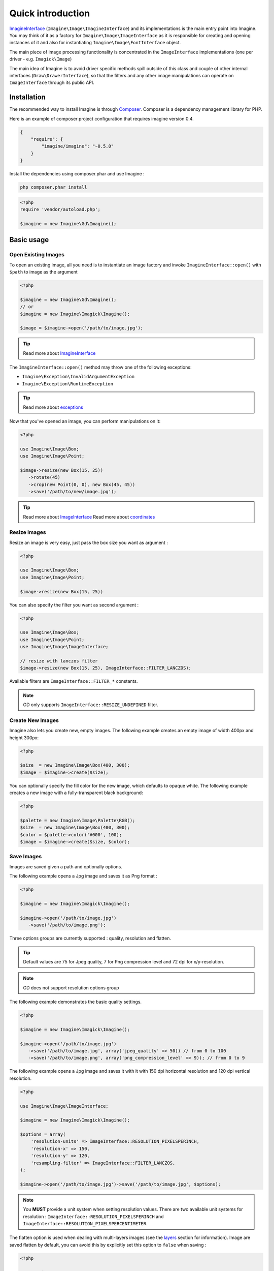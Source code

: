 Quick introduction
==================

ImagineInterface_ (``Imagine\Image\ImagineInterface``) and its implementations is the main entry point into Imagine. You may think of it as a factory for ``Imagine\Image\ImageInterface`` as it is responsible for creating and opening instances of it and also for instantiating ``Imagine\Image\FontInterface`` object.

The main piece of image processing functionality is concentrated in the ``ImageInterface`` implementations (one per driver - e.g. ``Imagick\Image``)

The main idea of Imagine is to avoid driver specific methods spill outside of this class and couple of other internal interfaces (``Draw\DrawerInterface``), so that the filters and any other image manipulations can operate on ``ImageInterface`` through its public API.

Installation
------------

The recommended way to install Imagine is through `Composer`_.
Composer is a dependency management library for PHP.

Here is an example of composer project configuration that requires imagine
version 0.4.

.. code-block:: json

    {
        "require": {
            "imagine/imagine": "~0.5.0"
        }
    }

Install the dependencies using composer.phar and use Imagine :

.. code-block:: none

    php composer.phar install
    
.. code-block:: php

    <?php
    require 'vendor/autoload.php';

    $imagine = new Imagine\Gd\Imagine();

Basic usage
-----------

Open Existing Images
++++++++++++++++++++

To open an existing image, all you need is to instantiate an image factory and invoke ``ImagineInterface::open()`` with ``$path`` to image as the  argument

.. code-block:: php

   <?php

   $imagine = new Imagine\Gd\Imagine();
   // or
   $imagine = new Imagine\Imagick\Imagine();

   $image = $imagine->open('/path/to/image.jpg');

.. TIP::
   Read more about ImagineInterface_

The ``ImagineInterface::open()`` method may throw one of the following exceptions:

* ``Imagine\Exception\InvalidArgumentException``
* ``Imagine\Exception\RuntimeException``

.. TIP::
   Read more about exceptions_

Now that you've opened an image, you can perform manipulations on it:

.. code-block:: php

   <?php

   use Imagine\Image\Box;
   use Imagine\Image\Point;

   $image->resize(new Box(15, 25))
      ->rotate(45)
      ->crop(new Point(0, 0), new Box(45, 45))
      ->save('/path/to/new/image.jpg');

.. TIP::
   Read more about ImageInterface_
   Read more about coordinates_

Resize Images
+++++++++++++

Resize an image is very easy, just pass the box size you want as argument :

.. code-block:: php

   <?php

   use Imagine\Image\Box;
   use Imagine\Image\Point;

   $image->resize(new Box(15, 25))

You can also specify the filter you want as second argument :

.. code-block:: php

   <?php

   use Imagine\Image\Box;
   use Imagine\Image\Point;
   use Imagine\Image\ImageInterface;

   // resize with lanczos filter
   $image->resize(new Box(15, 25), ImageInterface::FILTER_LANCZOS);

Available filters are ``ImageInterface::FILTER_*`` constants.

.. NOTE::
   GD only supports ``ImageInterface::RESIZE_UNDEFINED`` filter.

Create New Images
+++++++++++++++++

Imagine also lets you create new, empty images. The following example creates an empty image of width 400px and height 300px:

.. code-block:: php

   <?php

   $size  = new Imagine\Image\Box(400, 300);
   $image = $imagine->create($size);

You can optionally specify the fill color for the new image, which defaults to opaque white. The following example creates a new image with a fully-transparent black background:

.. code-block:: php

   <?php

   $palette = new Imagine\Image\Palette\RGB();
   $size  = new Imagine\Image\Box(400, 300);
   $color = $palette->color('#000', 100);
   $image = $imagine->create($size, $color);

Save Images
+++++++++++

Images are saved given a path and optionally options.

The following example opens a Jpg image and saves it as Png format :

.. code-block:: php

   <?php

   $imagine = new Imagine\Imagick\Imagine();

   $imagine->open('/path/to/image.jpg')
      ->save('/path/to/image.png');

Three options groups are currently supported : quality, resolution and flatten.

.. TIP::
   Default values are 75 for Jpeg quality, 7 for Png compression level and 72 dpi for x/y-resolution.

.. NOTE::
   GD does not support resolution options group

The following example demonstrates the basic quality settings.

.. code-block:: php

   <?php

   $imagine = new Imagine\Imagick\Imagine();

   $imagine->open('/path/to/image.jpg')
      ->save('/path/to/image.jpg', array('jpeg_quality' => 50)) // from 0 to 100
      ->save('/path/to/image.png', array('png_compression_level' => 9)); // from 0 to 9

The following example opens a Jpg image and saves it with it with 150 dpi horizontal resolution and 120 dpi vertical resolution.

.. code-block:: php

   <?php

   use Imagine\Image\ImageInterface;

   $imagine = new Imagine\Imagick\Imagine();

   $options = array(
       'resolution-units' => ImageInterface::RESOLUTION_PIXELSPERINCH,
       'resolution-x' => 150,
       'resolution-y' => 120,
       'resampling-filter' => ImageInterface::FILTER_LANCZOS,
   );

   $imagine->open('/path/to/image.jpg')->save('/path/to/image.jpg', $options);

.. NOTE::
   You **MUST** provide a unit system when setting resolution values.
   There are two available unit systems for resolution : ``ImageInterface::RESOLUTION_PIXELSPERINCH`` and ``ImageInterface::RESOLUTION_PIXELSPERCENTIMETER``.

The flatten option is used when dealing with multi-layers images (see the
`layers <layers>`_ section for information). Image are saved flatten by default,
you can avoid this by explicitly set this option to ``false`` when saving :

.. code-block:: php

   <?php

   use Imagine\Image\Box;
   use Imagine\Image\ImageInterface;
   use Imagine\Imagick\Imagine;

   $imagine = new Imagine();

   $imagine->open('/path/to/animated.gif')
           ->resize(new Box(320, 240))
           ->save('/path/to/animated-resized.gif', array('flatten' => false));

.. TIP::
   You **SHOULD** not flatten image only for animated gif and png images.

Of course, you can combine options :

.. code-block:: php

   <?php

   use Imagine\Image\ImageInterface;

   $imagine = new Imagine\Imagick\Imagine();

   $options = array(
       'resolution-units' => ImageInterface::RESOLUTION_PIXELSPERINCH,
       'resolution-x' => 300,
       'resolution-y' => 300,
       'jpeg_quality' => 100,
   );

   $imagine->open('/path/to/image.jpg')->save('/path/to/image.jpg', $options);

Show Images
+++++++++++

Images are shown (i.e. outputs the image content) given a format and optionally options.

The following example shows a Jpg image:

.. code-block:: php

   <?php

   $imagine = new Imagine\Imagick\Imagine();

   $imagine->open('/path/to/image.jpg')
      ->show('jpg');

.. NOTE::
   This will send a "Content-type" header.

It supports the same options groups as for the save method.

For example:

.. code-block:: php

   <?php

   $imagine = new Imagine\Imagick\Imagine();

   $options = array(
      'resolution-units' => ImageInterface::RESOLUTION_PIXELSPERINCH,
      'resolution-x' => 300,
      'resolution-y' => 300,
      'jpeg_quality' => 100,
   );

   $imagine->open('/path/to/image.jpg')
      ->show('jpg', $options);

Advanced Examples
-----------------

Image Watermarking
++++++++++++++++++

Here is a simple way to add a watermark to an image :

.. code-block:: php

    <?php

    $watermark = $imagine->open('/my/watermark.png');
    $image     = $imagine->open('/path/to/image.jpg');
    $size      = $image->getSize();
    $wSize     = $watermark->getSize();

    $bottomRight = new Imagine\Image\Point($size->getWidth() - $wSize->getWidth(), $size->getHeight() - $wSize->getHeight());

    $image->paste($watermark, $bottomRight);

An Image Collage
++++++++++++++++

Assume we were given the not-so-easy task of creating a four-by-four collage of 16 student portraits for a school yearbook.  Each photo is 30x40 px and we need four rows and columns in our collage, so the final product will be 120x160 px.

Here is how we would approach this problem with Imagine.

.. code-block:: php

   <?php

   use Imagine;

   // make an empty image (canvas) 120x160px
   $collage = $imagine->create(new Imagine\Image\Box(120, 160));

   // starting coordinates (in pixels) for inserting the first image
   $x = 0;
   $y = 0;

   foreach (glob('/path/to/people/photos/*.jpg') as $path) {
      // open photo
      $photo = $imagine->open($path);

      // paste photo at current position
      $collage->paste($photo, new Imagine\Image\Point($x, $y));

      // move position by 30px to the right
      $x += 30;

      if ($x >= 120) {
         // we reached the right border of our collage, so advance to the
         // next row and reset our column to the left.
         $y += 40;
         $x = 0;
      }

      if ($y >= 160) {
         break; // done
      }
   }

   $collage->save('/path/to/collage.jpg');

Image Reflection Filter
+++++++++++++++++++++++

.. code-block:: php

   <?php

   class ReflectionFilter implements Imagine\Filter\FilterInterface
   {
       private $imagine;

       public function __construct(Imagine\Image\ImagineInterface $imagine)
       {
           $this->imagine = $imagine;
       }

       public function apply(Imagine\Image\ImageInterface $image)
       {
           $size       = $image->getSize();
           $canvas     = new Imagine\Image\Box($size->getWidth(), $size->getHeight() * 2);
           $reflection = $image->copy()
               ->flipVertically()
               ->applyMask($this->getTransparencyMask($image->palette(), $size))
           ;

           return $this->imagine->create($canvas, $image->palette()->color('fff', 100))
               ->paste($image, new Imagine\Image\Point(0, 0))
               ->paste($reflection, new Imagine\Image\Point(0, $size->getHeight()));
       }

       private function getTransparencyMask(Imagine\Image\Palette\PaletteInterface $palette, Imagine\Image\BoxInterface $size)
       {
           $white = $palette->color('fff');
           $fill  = new Imagine\Image\Fill\Gradient\Vertical(
               $size->getHeight(),
               $white->darken(127),
               $white
           );

           return $this->imagine->create($size)
               ->fill($fill)
           ;
       }
   }

   $imagine = new Imagine\Gd\Imagine();
   $filter  = new ReflectionFilter($imagine);

   $filter->apply($imagine->open('/path/to/image/to/reflect.png'))
      ->save('/path/to/processed/image.png')
   ;

.. TIP::
   For step by step explanation of the above code `see Reflection section of Introduction to Imagine <http://speakerdeck.com/u/avalanche123/p/introduction-to-imagine?slide=31>`_

Architecture
------------

The architecture is very flexible, as the filters don't need any processing logic other than calculating the variables based on some settings and invoking the corresponding method, or sequence of methods, on the ``ImageInterface`` implementation.

The ``Transformation`` object is an example of a composite filter, representing a stack or queue of filters, that get applied to an Image upon application of the ``Transformation`` itself.

.. TIP::
   For more information about ``Transformation`` filter `see Transformation section of Introduction to Imagine <http://speakerdeck.com/u/avalanche123/p/introduction-to-imagine?slide=57>`_

.. _ImagineInterface: ../_static/API/Imagine/Image/ImagineInterface.html
.. _ImageInterface: ../_static/API/Imagine/Image/ImageInterface.html
.. _coordinates: coordinates.html
.. _exceptions: exceptions.html
.. _Composer: https://getcomposer.org/
